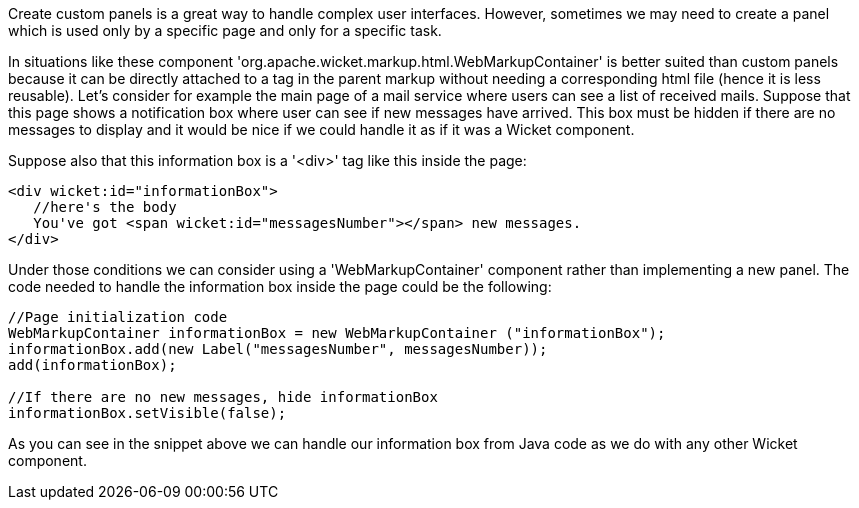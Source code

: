             
Create custom panels is a great way to handle complex user interfaces. However, sometimes we may need to create a panel which is used only by a specific page and only for a specific task. 

In situations like these component 'org.apache.wicket.markup.html.WebMarkupContainer' is better suited than custom panels because it can be directly attached to a tag in the parent markup without needing a corresponding html file (hence it is less reusable). Let's consider for example the main page of a mail service where users can see a list of received mails. Suppose that this page shows a notification box where user can see if new messages have arrived. This box must be hidden if there are no messages to display and it would be nice if we could handle it as if it was a Wicket component.

Suppose also that this information box is a '<div>' tag like this inside the page:

[source,html]
----
<div wicket:id="informationBox">
   //here's the body
   You've got <span wicket:id="messagesNumber"></span> new messages.
</div>
----

Under those conditions we can consider using a 'WebMarkupContainer' component rather than implementing a new panel. The code needed to handle the information box inside the page could be the following:

[source,java]
----
//Page initialization code
WebMarkupContainer informationBox = new WebMarkupContainer ("informationBox");
informationBox.add(new Label("messagesNumber", messagesNumber));
add(informationBox);

//If there are no new messages, hide informationBox
informationBox.setVisible(false);
----

As you can see in the snippet above we can handle our information box from Java code as we do with any other Wicket component.
